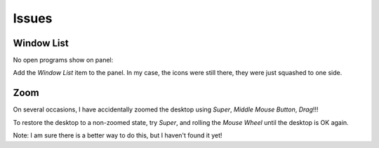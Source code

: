 Issues
******

Window List
===========

No open programs show on panel:

Add the *Window List* item to the panel.  In my case, the icons were still
there, they were just squashed to one side.

Zoom
====

On several occasions, I have accidentally zoomed the desktop using *Super*,
*Middle Mouse Button*, *Drag*!!!

To restore the desktop to a non-zoomed state, try *Super*, and rolling the
*Mouse Wheel* until the desktop is OK again.

Note: I am sure there is a better way to do this, but I haven't found it yet!
